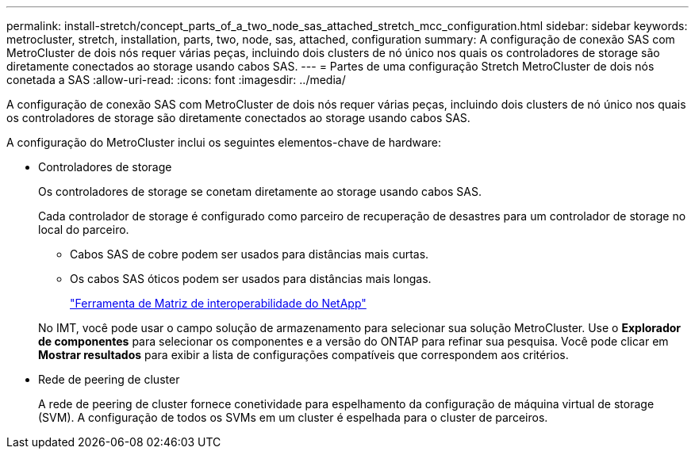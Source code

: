 ---
permalink: install-stretch/concept_parts_of_a_two_node_sas_attached_stretch_mcc_configuration.html 
sidebar: sidebar 
keywords: metrocluster, stretch, installation, parts, two, node, sas, attached, configuration 
summary: A configuração de conexão SAS com MetroCluster de dois nós requer várias peças, incluindo dois clusters de nó único nos quais os controladores de storage são diretamente conectados ao storage usando cabos SAS. 
---
= Partes de uma configuração Stretch MetroCluster de dois nós conetada a SAS
:allow-uri-read: 
:icons: font
:imagesdir: ../media/


[role="lead"]
A configuração de conexão SAS com MetroCluster de dois nós requer várias peças, incluindo dois clusters de nó único nos quais os controladores de storage são diretamente conectados ao storage usando cabos SAS.

A configuração do MetroCluster inclui os seguintes elementos-chave de hardware:

* Controladores de storage
+
Os controladores de storage se conetam diretamente ao storage usando cabos SAS.

+
Cada controlador de storage é configurado como parceiro de recuperação de desastres para um controlador de storage no local do parceiro.

+
** Cabos SAS de cobre podem ser usados para distâncias mais curtas.
** Os cabos SAS óticos podem ser usados para distâncias mais longas.
+
https://mysupport.netapp.com/matrix["Ferramenta de Matriz de interoperabilidade do NetApp"]

+
No IMT, você pode usar o campo solução de armazenamento para selecionar sua solução MetroCluster. Use o *Explorador de componentes* para selecionar os componentes e a versão do ONTAP para refinar sua pesquisa. Você pode clicar em *Mostrar resultados* para exibir a lista de configurações compatíveis que correspondem aos critérios.



* Rede de peering de cluster
+
A rede de peering de cluster fornece conetividade para espelhamento da configuração de máquina virtual de storage (SVM). A configuração de todos os SVMs em um cluster é espelhada para o cluster de parceiros.


